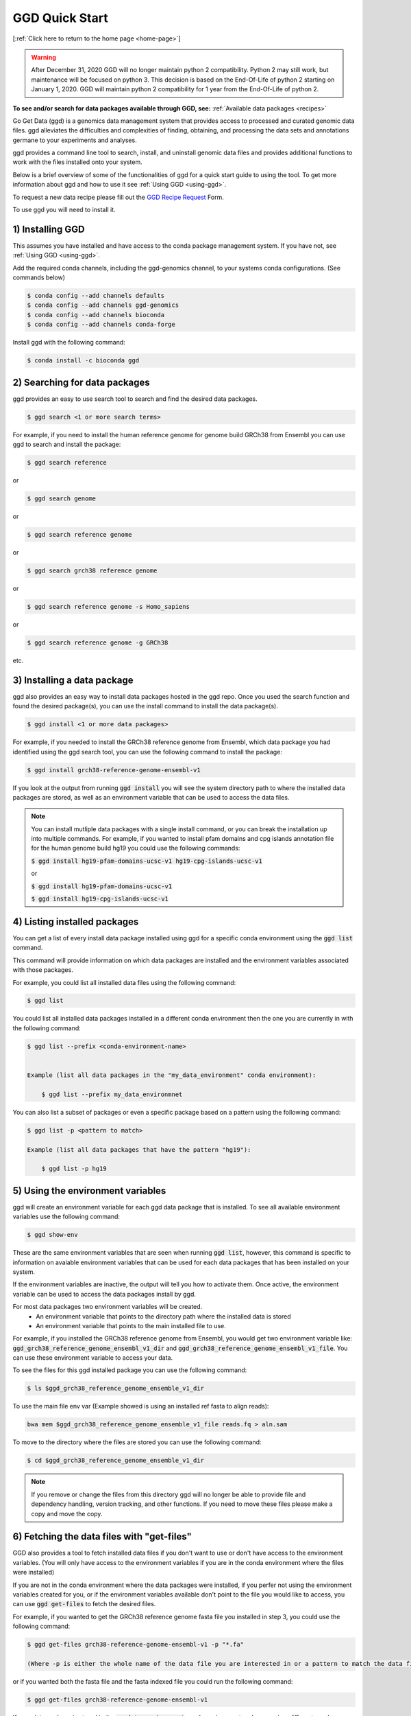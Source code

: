 .. _quick-start:

GGD Quick Start
===============

[:ref:`Click here to return to the home page <home-page>`]

.. warning::

    After December 31, 2020 GGD will no longer maintain python 2 compatibility. Python 2 may still work, but maintenance will
    be focused on python 3. This decision is based on the End-Of-Life of python 2 starting on January 1, 2020. GGD will maintain 
    python 2 compatibility for 1 year from the End-Of-Life of python 2.

**To see and/or search for data packages available through GGD, see:** :ref:`Available data packages <recipes>`

Go Get Data (ggd) is a genomics data management system that provides access to processed and curated genomic data files. 
ggd alleviates the difficulties and complexities of finding, obtaining, and processing the data sets and annotations
germane to your experiments and analyses. 

ggd provides a command line tool to search, install, and uninstall genomic data files and provides additional functions to work with the files installed onto your system. 

Below is a brief overview of some of the functionalities of ggd for a quick start guide to using the tool. To get more information about ggd and how to use it see :ref:`Using GGD <using-ggd>`.

To request a new data recipe please fill out the `GGD Recipe Request <https://forms.gle/3WEWgGGeh7ohAjcJA>`_ Form. 

To use ggd you will need to install it. 

1) Installing GGD
-----------------

This assumes you have installed and have access to the conda package management system. If you have not, see :ref:`Using GGD <using-ggd>`.

Add the required conda channels, including the ggd-genomics channel, to your systems conda configurations. (See commands below) 

.. code-block:: bash

    $ conda config --add channels defaults
    $ conda config --add channels ggd-genomics
    $ conda config --add channels bioconda
    $ conda config --add channels conda-forge

Install ggd with the following command:

.. code-block:: bash

   $ conda install -c bioconda ggd


2) Searching for data packages 
------------------------------

ggd provides an easy to use search tool to search and find the desired data packages.

.. code-block:: bash

   $ ggd search <1 or more search terms>


For example, if you need to install the human reference genome for genome build GRCh38 from Ensembl you can use ggd to search and install the package:

.. code-block:: bash

   $ ggd search reference 

or 

.. code-block:: bash

   $ ggd search genome 

or 

.. code-block:: bash

   $ ggd search reference genome 

or 

.. code-block:: bash

   $ ggd search grch38 reference genome

or 

.. code-block:: bash

   $ ggd search reference genome -s Homo_sapiens

or 

.. code-block:: bash

   $ ggd search reference genome -g GRCh38

etc. 


3) Installing a data package
----------------------------

ggd also provides an easy way to install data packages hosted in the ggd repo. Once you used the search function and found
the desired package(s), you can use the install command to install the data package(s).

.. code-block:: bash

    $ ggd install <1 or more data packages>

For example, if you needed to install the GRCh38 reference genome from Ensembl, which data package you had identified using 
the ggd search tool, you can use the following command to install the package:

.. code-block:: bash

   $ ggd install grch38-reference-genome-ensembl-v1

If you look at the output from running :code:`ggd install` you will see the system directory path to where the installed data packages
are stored, as well as an environment variable that can be used to access the data files.

.. note:: 
    
    You can install mutliple data packages with a single install command, or you can break the installation up into multiple commands. 
    For example, if you wanted to install pfam domains and cpg islands annotation file for the human genome build hg19 you could use the 
    following commands: 
    
    :code:`$ ggd install hg19-pfam-domains-ucsc-v1 hg19-cpg-islands-ucsc-v1`

    or

    :code:`$ ggd install hg19-pfam-domains-ucsc-v1`

    :code:`$ ggd install hg19-cpg-islands-ucsc-v1`
    

4) Listing installed packages
-----------------------------

You can get a list of every install data package installed using ggd for a specific conda environment using the :code:`ggd list` command. 

This command will provide information on which data packages are installed and the environment variables associated with those packages. 

For example, you could list all installed data files using the following command:

.. code-block:: bash

    $ ggd list

You could list all installed data packages installed in a different conda environment then the one you are currently in with the following command:

.. code-block:: bash

    $ ggd list --prefix <conda-environment-name>


    Example (list all data packages in the "my_data_environment" conda environment): 

        $ ggd list --prefix my_data_environmnet 

You can also list a subset of packages or even a specific package based on a pattern using the following command: 

.. code-block:: bash

    $ ggd list -p <pattern to match>
    
    Example (list all data packages that have the pattern "hg19"):

        $ ggd list -p hg19 


5) Using the environment variables
----------------------------------

ggd will create an environment variable for each ggd data package that is installed. To see all available environment variables 
use the following command:

.. code-block:: bash

    $ ggd show-env

These are the same environment variables that are seen when running :code:`ggd list`, however, this command is specific to information 
on avaiable environment variables that can be used for each data packages that has been installed on your system. 

If the environment variables are inactive, the output will tell you how to activate them. Once active, the environment variable 
can be used to access the data packages install by ggd. 

For most data packages two environment variables will be created. 
 * An environment variable that points to the directory path where the installed data is stored
 * An environment variable that points to the main installed file to use. 


For example, if you installed the GRCh38 reference genome from Ensembl, you would get two environment variable like: 
:code:`ggd_grch38_reference_genome_ensembl_v1_dir` and :code:`ggd_grch38_reference_genome_ensembl_v1_file`. 
You can use these environment variable to access your data.

To see the files for this ggd installed package you can use the following command: 

.. code-block:: bash

   $ ls $ggd_grch38_reference_genome_ensemble_v1_dir

To use the main file env var (Example showed is using an installed ref fasta to align reads):

.. code-block:: bash

     bwa mem $ggd_grch38_reference_genome_ensemble_v1_file reads.fq > aln.sam

To move to the directory where the files are stored you can use the following command:

.. code-block:: bash

   $ cd $ggd_grch38_reference_genome_ensemble_v1_dir

.. note::
    
    If you remove or change the files from this directory ggd will no longer be able to provide file and dependency handling, version tracking, and 
    other functions. If you need to move these files please make a copy and move the copy.


6) Fetching the data files with "get-files"
-------------------------------------------

GGD also provides a tool to fetch installed data files if you don't want to use or don't have access to the environment variables. (You will only have access to the 
environment variables if you are in the conda environment where the files were installed) 

If you are not in the conda environment where the data packages were installed, if you perfer not using the environment variables created for you, or if the environment variables available 
don't point to the file you would like to access, you can use :code:`ggd get-files` to fetch the desired files.

For example, if you wanted to get the GRCh38 reference genome fasta file you installed in step 3, you could use the following command:

.. code-block:: bash

    $ ggd get-files grch38-reference-genome-ensembl-v1 -p "*.fa"

    (Where -p is either the whole name of the data file you are interested in or a pattern to match the data file you are interseted in)

or if you wanted both the fasta file and the fasta indexed file you could run the following command:

.. code-block:: bash

    $ ggd get-files grch38-reference-genome-ensembl-v1


If your data package is stored in the :code:`my_data_environment` conda environment and you are in a different conda environment, you could access the data using this command:

.. code-block:: bash

    $ ggd get-files grch38-reference-genome-ensembl-v1 -p "*.fa" --prefix my_data_environment


7) Using the data packages
--------------------------

Now that you have downloaded the desired data packages you can use them for all of your experiments and analyses. ggd offers multiple
functions in order to locate the data files installed by ggd, get the data package information, etc. For more information see 
:ref:`Using GGD <using-ggd>`. 

For additional information and examples on using installed data packages see :ref:`Using installed data <using-installed-data>`. 


8) Additional Info
------------------

ggd is a powerful and easy to use tool to access and manage genomic data. It helps to overcome the difficulties with and time used
to find, obtain, and process the needed data for an experiments and/or analyses. ggd provides a stable source of versioning and 
reproducibility. We intend ggd to become and commonly used data management tool for researchers and scientists. 

To learn more about GGD see the :ref:`Home page <home-page>`, :ref:`Using GGD <using-ggd>`, or any other tab.

GGD was developed as an open source community contribution driven project. While the GGD team continues to maintain the tool and add new data packages, we encourage anyone that would like to contribute to the 
project to do so. For more information on how to contribute see :ref:`Contributing a data package to GGD <make-data-packages>`.



